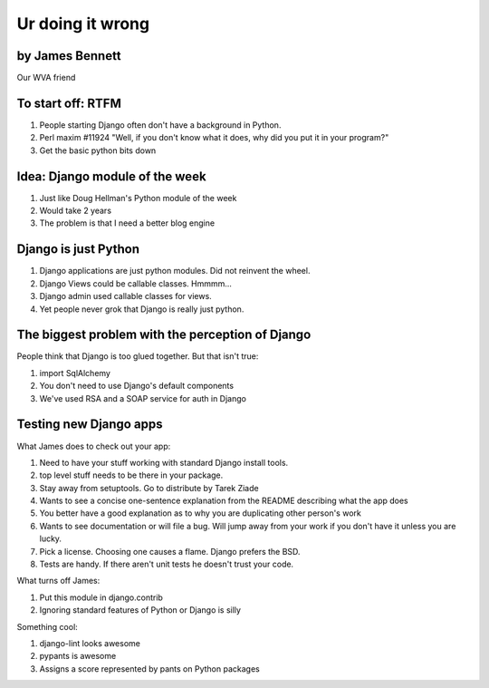 =================
Ur doing it wrong
=================

by James Bennett
~~~~~~~~~~~~~~~~

Our WVA friend

To start off: RTFM
~~~~~~~~~~~~~~~~~~

#. People starting Django often don't have a background in Python.
#. Perl maxim #11924 "Well, if you don't know what it does, why did you put it in your program?"
#. Get the basic python bits down


Idea: Django module of the week
~~~~~~~~~~~~~~~~~~~~~~~~~~~~~~~~

#. Just like Doug Hellman's Python module of the week
#. Would take 2 years
#. The problem is that I need a better blog engine

Django is just Python
~~~~~~~~~~~~~~~~~~~~~~

#. Django applications are just python modules. Did not reinvent the wheel.
#. Django Views could be callable classes. Hmmmm...
#. Django admin used callable classes for views.
#. Yet people never grok that Django is really just python. 

The biggest problem with the perception of Django
~~~~~~~~~~~~~~~~~~~~~~~~~~~~~~~~~~~~~~~~~~~~~~~~~~

People think that Django is too glued together. But that isn't true:

#. import SqlAlchemy
#. You don't need to use Django's default components
#. We've used RSA and a SOAP service for auth in Django

Testing new Django apps
~~~~~~~~~~~~~~~~~~~~~~~~~~

What James does to check out your app:

#. Need to have your stuff working with standard Django install tools.
#. top level stuff needs to be there in your package.
#. Stay away from setuptools. Go to distribute by Tarek Ziade
#. Wants to see a concise one-sentence explanation from the README describing what the app does
#. You better have a good explanation as to why you are duplicating other person's work
#. Wants to see documentation or will file a bug. Will jump away from your work if you don't have it unless you are lucky.
#. Pick a license. Choosing one causes a flame. Django prefers the BSD.
#. Tests are handy. If there aren't unit tests he doesn't trust your code.

What turns off James:

#. Put this module in django.contrib
#. Ignoring standard features of Python or Django is silly

Something cool:

#. django-lint looks awesome
#. pypants is awesome
#. Assigns a score represented by pants on Python packages
